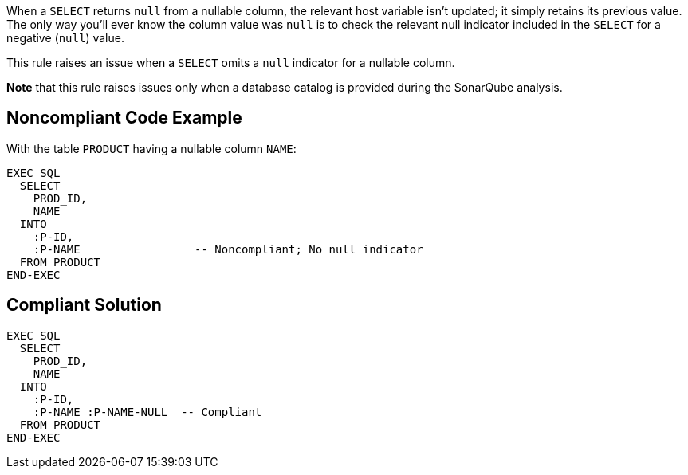 When a ``++SELECT++`` returns ``++null++`` from a nullable column, the relevant host variable isn't updated; it simply retains its previous value. The only way you'll ever know the column value was ``++null++`` is to check the relevant null indicator included in the ``++SELECT++`` for a negative (``++null++``) value.


This rule raises an issue when a ``++SELECT++`` omits a ``++null++`` indicator for a nullable column. 


*Note* that this rule raises issues only when a database catalog is provided during the SonarQube analysis.

== Noncompliant Code Example

With the table ``++PRODUCT++`` having a nullable column ``++NAME++``:

----
EXEC SQL
  SELECT 
    PROD_ID, 
    NAME
  INTO  
    :P-ID,
    :P-NAME                 -- Noncompliant; No null indicator
  FROM PRODUCT
END-EXEC
----

== Compliant Solution

----
EXEC SQL
  SELECT 
    PROD_ID, 
    NAME
  INTO  
    :P-ID,
    :P-NAME :P-NAME-NULL  -- Compliant
  FROM PRODUCT
END-EXEC
----
